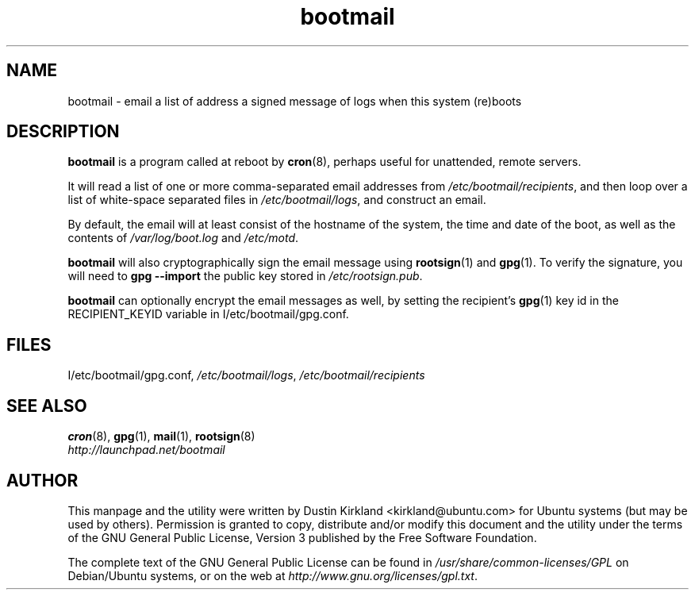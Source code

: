 .TH bootmail 8 "12 July 2011" bootmail "bootmail"
.SH NAME
bootmail - email a list of address a signed message of logs when this system (re)boots

.SH DESCRIPTION
\fBbootmail\fP is a program called at reboot by \fBcron\fP(8), perhaps useful for unattended, remote servers.

It will read a list of one or more comma-separated email addresses from \fI/etc/bootmail/recipients\fP, and then loop over a list of white-space separated files in \fI/etc/bootmail/logs\fP, and construct an email.

By default, the email will at least consist of the hostname of the system, the time and date of the boot, as well as the contents of \fI/var/log/boot.log\fP and \fI/etc/motd\fP.

\fBbootmail\fP will also cryptographically sign the email message using \fBrootsign\fP(1) and \fBgpg\fP(1).  To verify the signature, you will need to \fBgpg --import\fP the public key stored in \fI/etc/rootsign.pub\fP.

\fBbootmail\fP can optionally encrypt the email messages as well, by setting the recipient's \fBgpg\fP(1) key id in the RECIPIENT_KEYID variable in \f/I/etc/bootmail/gpg.conf\fP.

.SH FILES
\f/I/etc/bootmail/gpg.conf\fP, \fI/etc/bootmail/logs\fP, \fI/etc/bootmail/recipients\fP

.SH SEE ALSO
.TP
\fBcron\fP(8), \fBgpg\fP(1), \fBmail\fP(1), \fBrootsign\fP(8)
.PD
.TP
\fIhttp://launchpad.net/bootmail\fP
.PD

.SH AUTHOR
This manpage and the utility were written by Dustin Kirkland <kirkland@ubuntu.com> for Ubuntu systems (but may be used by others).  Permission is granted to copy, distribute and/or modify this document and the utility under the terms of the GNU General Public License, Version 3 published by the Free Software Foundation.

The complete text of the GNU General Public License can be found in \fI/usr/share/common-licenses/GPL\fP on Debian/Ubuntu systems, or on the web at \fIhttp://www.gnu.org/licenses/gpl.txt\fP.
